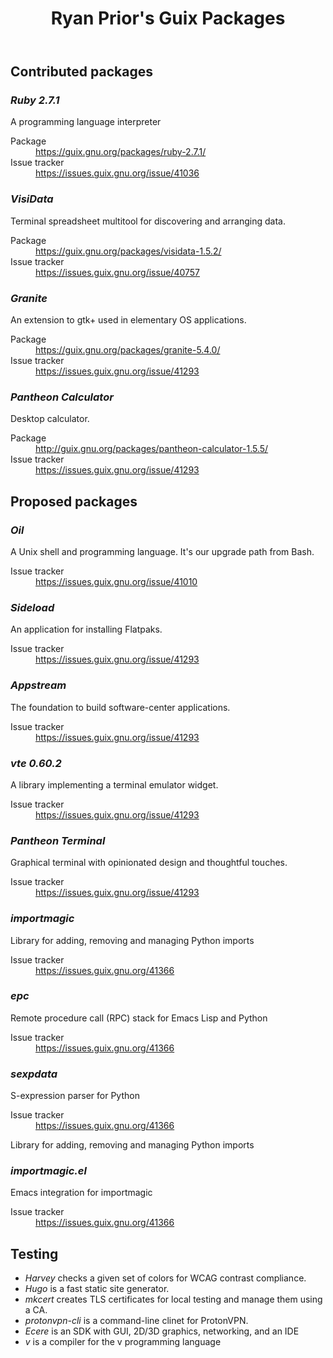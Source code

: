 #+title: Ryan Prior's Guix Packages

** Contributed packages
*** [[contributed/ruby.scm][Ruby 2.7.1]]
A programming language interpreter

- Package :: https://guix.gnu.org/packages/ruby-2.7.1/
- Issue tracker :: https://issues.guix.gnu.org/issue/41036

*** [[contributed/visidata.scm][VisiData]]
Terminal spreadsheet multitool for discovering and arranging data.

- Package :: https://guix.gnu.org/packages/visidata-1.5.2/
- Issue tracker :: https://issues.guix.gnu.org/issue/40757

*** [[proposed/pantheon.scm][Granite]]
An extension to gtk+ used in elementary OS applications.

- Package :: https://guix.gnu.org/packages/granite-5.4.0/
- Issue tracker :: https://issues.guix.gnu.org/issue/41293


*** [[proposed/pantheon.scm][Pantheon Calculator]]
Desktop calculator.

- Package :: http://guix.gnu.org/packages/pantheon-calculator-1.5.5/
- Issue tracker :: https://issues.guix.gnu.org/issue/41293


** Proposed packages
*** [[proposed/shells.scm][Oil]]
A Unix shell and programming language. It's our upgrade path from Bash.

- Issue tracker :: https://issues.guix.gnu.org/issue/41010

*** [[proposed/pantheon.scm][Sideload]]
An application for installing Flatpaks.

- Issue tracker :: https://issues.guix.gnu.org/issue/41293

*** [[proposed/pantheon.scm][Appstream]]
The foundation to build software-center applications.

- Issue tracker :: https://issues.guix.gnu.org/issue/41293

*** [[proposed/pantheon.scm][vte 0.60.2]]
A library implementing a terminal emulator widget.

- Issue tracker :: https://issues.guix.gnu.org/issue/41293

*** [[proposed/pantheon.scm][Pantheon Terminal]]
Graphical terminal with opinionated design and thoughtful touches.

- Issue tracker :: https://issues.guix.gnu.org/issue/41293

*** [[proposed/importmagic.scm][importmagic]]
Library for adding, removing and managing Python imports

- Issue tracker :: https://issues.guix.gnu.org/41366

*** [[proposed/importmagic.scm][epc]]
Remote procedure call (RPC) stack for Emacs Lisp and Python

- Issue tracker :: https://issues.guix.gnu.org/41366

*** [[proposed/importmagic.scm][sexpdata]]
S-expression parser for Python

- Issue tracker :: https://issues.guix.gnu.org/41366

Library for adding, removing and managing Python imports

*** [[proposed/importmagic.scm][importmagic.el]]
Emacs integration for importmagic

- Issue tracker :: https://issues.guix.gnu.org/41366

** Testing
- [[testing/harvey.scm][Harvey]] checks a given set of colors for WCAG contrast compliance.
- [[testing/hugo.scm][Hugo]] is a fast static site generator.
- [[testing/mkcert.scm][mkcert]] creates TLS certificates for local testing and manage them using a CA.
- [[testing/proton.scm][protonvpn-cli]] is a command-line clinet for ProtonVPN.
- [[testing/ecere.scm][Ecere]] is an SDK with GUI, 2D/3D graphics, networking, and an IDE
- [[testing/v.scm][v]] is a compiler for the v programming language
